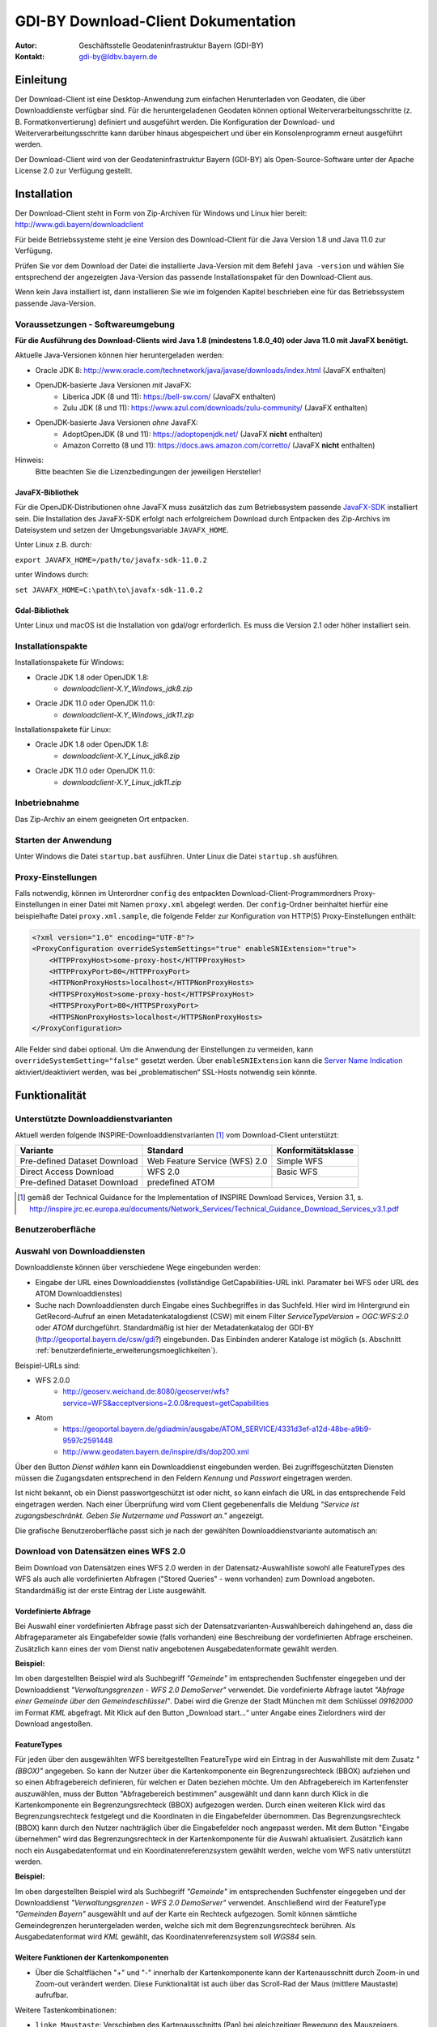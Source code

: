 =======================================================
GDI-BY Download-Client Dokumentation
=======================================================
:Autor: Geschäftsstelle Geodateninfrastruktur Bayern (GDI-BY)
:Kontakt: gdi-by@ldbv.bayern.de


Einleitung
============

Der Download-Client ist eine Desktop-Anwendung zum einfachen Herunterladen von Geodaten, die über Downloaddienste verfügbar sind. Für die heruntergeladenen Geodaten können optional Weiterverarbeitungsschritte (z. B. Formatkonvertierung) definiert und ausgeführt werden. Die Konfiguration der Download- und Weiterverarbeitungsschritte kann darüber hinaus abgespeichert und über ein Konsolenprogramm erneut ausgeführt werden.

Der Download-Client wird von der Geodateninfrastruktur Bayern (GDI-BY) als Open-Source-Software unter der Apache License 2.0 zur Verfügung gestellt.


Installation
============

Der Download-Client steht in Form von Zip-Archiven für Windows und Linux hier bereit: http://www.gdi.bayern/downloadclient

Für beide Betriebssysteme steht je eine Version des Download-Client für die Java Version 1.8 und Java 11.0 zur Verfügung.

Prüfen Sie vor dem Download der Datei die installierte Java-Version mit dem Befehl ``java -version`` und wählen Sie entsprechend
der angezeigten Java-Version das passende Installationspaket für den Download-Client aus.

Wenn kein Java installiert ist, dann installieren Sie wie im folgenden Kapitel beschrieben
eine für das Betriebssystem passende Java-Version.


Voraussetzungen - Softwareumgebung
------------------------------------

**Für die Ausführung des Download-Clients wird Java 1.8 (mindestens 1.8.0_40) oder Java 11.0 mit JavaFX benötigt.**

Aktuelle Java-Versionen können hier heruntergeladen werden:

- Oracle JDK 8: http://www.oracle.com/technetwork/java/javase/downloads/index.html (JavaFX enthalten)
- OpenJDK-basierte Java Versionen *mit* JavaFX:
    - Liberica JDK (8 und 11): https://bell-sw.com/ (JavaFX enthalten)
    - Zulu JDK (8 und 11): https://www.azul.com/downloads/zulu-community/ (JavaFX enthalten)
- OpenJDK-basierte Java Versionen *ohne* JavaFX:
    - AdoptOpenJDK (8 und 11): https://adoptopenjdk.net/ (JavaFX **nicht** enthalten)
    - Amazon Corretto (8 und 11): https://docs.aws.amazon.com/corretto/ (JavaFX **nicht** enthalten)

Hinweis:
  Bitte beachten Sie die Lizenzbedingungen der jeweiligen Hersteller!

JavaFX-Bibliothek
^^^^^^^^^^^^^^^^^

Für die OpenJDK-Distributionen ohne JavaFX muss zusätzlich das zum Betriebssystem passende `JavaFX-SDK <https://openjfx.io>`_ installiert sein.
Die Installation des JavaFX-SDK erfolgt nach erfolgreichem Download durch Entpacken des Zip-Archivs im Dateisystem und setzen der Umgebungsvariable
``JAVAFX_HOME``.

Unter Linux z.B. durch:

``export JAVAFX_HOME=/path/to/javafx-sdk-11.0.2``

unter Windows durch:

``set JAVAFX_HOME=C:\path\to\javafx-sdk-11.0.2``

Gdal-Bibliothek
^^^^^^^^^^^^^^^

Unter Linux und macOS ist die Installation von gdal/ogr erforderlich. Es muss die Version 2.1 oder höher installiert sein.


Installationspakte
------------------

Installationspakete für Windows:

- Oracle JDK 1.8 oder OpenJDK 1.8:
    - `downloadclient-X.Y_Windows_jdk8.zip`
- Oracle JDK 11.0 oder OpenJDK 11.0:
    - `downloadclient-X.Y_Windows_jdk11.zip`

Installationspakete für Linux:

- Oracle JDK 1.8 oder OpenJDK 1.8:
    - `downloadclient-X.Y_Linux_jdk8.zip`
- Oracle JDK 11.0 oder OpenJDK 11.0:
    - `downloadclient-X.Y_Linux_jdk11.zip`


Inbetriebnahme
--------------

Das Zip-Archiv an einem geeigneten Ort entpacken.

Starten der Anwendung
----------------------

Unter Windows die Datei ``startup.bat`` ausführen.
Unter Linux die Datei ``startup.sh`` ausführen.

Proxy-Einstellungen
--------------------

Falls notwendig, können im Unterordner ``config`` des entpackten Download-Client-Programmordners Proxy-Einstellungen in einer Datei mit Namen ``proxy.xml`` abgelegt werden. Der ``config``-Ordner beinhaltet hierfür eine beispielhafte Datei ``proxy.xml.sample``, die folgende Felder zur Konfiguration von HTTP(S) Proxy-Einstellungen enthält:

.. code-block:: xml

   <?xml version="1.0" encoding="UTF-8"?>
   <ProxyConfiguration overrideSystemSettings="true" enableSNIExtension="true">
       <HTTPProxyHost>some-proxy-host</HTTPProxyHost>
       <HTTPProxyPort>80</HTTPProxyPort>
       <HTTPNonProxyHosts>localhost</HTTPNonProxyHosts>
       <HTTPSProxyHost>some-proxy-host</HTTPSProxyHost>
       <HTTPSProxyPort>80</HTTPSProxyPort>
       <HTTPSNonProxyHosts>localhost</HTTPSNonProxyHosts>
   </ProxyConfiguration>

Alle Felder sind dabei optional. Um die Anwendung der Einstellungen zu vermeiden, kann ``overrideSystemSetting="false"`` gesetzt werden. Über ``enableSNIExtension`` kann die `Server Name Indication <https://de.wikipedia.org/wiki/Server_Name_Indication>`_ aktiviert/deaktiviert werden, was bei „problematischen“ SSL-Hosts notwendig sein könnte.


Funktionalität
==============

Unterstützte Downloaddienstvarianten
---------------------------------------

Aktuell werden folgende INSPIRE-Downloaddienstvarianten [#f1]_ vom Download-Client unterstützt:

+-------------------------------------+--------------------------------+----------------------------+
| Variante                            | Standard                       | Konformitätsklasse         |
+=====================================+================================+============================+
| Pre-defined Dataset Download        | Web Feature Service (WFS)  2.0 |  Simple WFS                |
+-------------------------------------+--------------------------------+----------------------------+
| Direct Access Download              | WFS 2.0                        |  Basic WFS                 |
+-------------------------------------+--------------------------------+----------------------------+
| Pre-defined Dataset Download        | predefined ATOM                |                            |
+-------------------------------------+--------------------------------+----------------------------+

.. [#f1] gemäß der Technical Guidance for the Implementation of INSPIRE Download Services, Version 3.1, s. http://inspire.jrc.ec.europa.eu/documents/Network_Services/Technical_Guidance_Download_Services_v3.1.pdf

Benutzeroberfläche 
-------------------

.. image:: img/V1.1_Benutzeroberflaeche.png


Auswahl von Downloaddiensten
------------------------------
Downloaddienste können über verschiedene Wege eingebunden werden: 

- Eingabe der URL eines Downloaddienstes (vollständige GetCapabilities-URL inkl. Paramater bei WFS oder URL des ATOM Downloaddienstes) 

- Suche nach Downloaddiensten durch Eingabe eines Suchbegriffes in das Suchfeld. Hier wird im Hintergrund ein GetRecord-Aufruf an einen Metadatenkatalogdienst (CSW) mit einem Filter *ServiceTypeVersion = OGC:WFS:2.0* oder *ATOM* durchgeführt. Standardmäßig ist hier der Metadatenkatalog der GDI-BY (http://geoportal.bayern.de/csw/gdi?) eingebunden. Das Einbinden anderer Kataloge ist möglich (s. Abschnitt :ref:`benutzerdefinierte_erweiterungsmoeglichkeiten`).


Beispiel-URLs sind:

- WFS 2.0.0
   - http://geoserv.weichand.de:8080/geoserver/wfs?service=WFS&acceptversions=2.0.0&request=getCapabilities
- Atom
   - https://geoportal.bayern.de/gdiadmin/ausgabe/ATOM_SERVICE/4331d3ef-a12d-48be-a9b9-9597c2591448
   - http://www.geodaten.bayern.de/inspire/dls/dop200.xml

Über den Button *Dienst wählen* kann ein Downloaddienst eingebunden werden. Bei zugriffsgeschützten Diensten müssen die Zugangsdaten entsprechend in den Feldern *Kennung* und *Passwort* eingetragen werden. 

Ist nicht bekannt, ob ein Dienst passwortgeschützt ist oder nicht, so kann einfach die URL in das entsprechende Feld eingetragen werden. Nach einer Überprüfung wird vom Client gegebenenfalls die Meldung *"Service ist zugangsbeschränkt. Geben Sie Nutzername und Passwort an."* angezeigt.

Die grafische Benutzeroberfläche passt sich je nach der gewählten Downloaddienstvariante automatisch an: 

Download von Datensätzen eines WFS 2.0 
---------------------------------------

Beim Download von Datensätzen eines WFS 2.0 werden in der Datensatz-Auswahlliste sowohl alle FeatureTypes des WFS als auch alle vordefinierten Abfragen ("Stored Queries" - wenn vorhanden) zum Download angeboten. 
Standardmäßig ist der erste Eintrag der Liste ausgewählt.
 

Vordefinierte Abfrage
^^^^^^^^^^^^^^^^^^^^^

Bei Auswahl einer vordefinierten Abfrage passt sich der Datensatzvarianten-Auswahlbereich dahingehend an, dass die Abfrageparameter als Eingabefelder sowie (falls vorhanden) eine Beschreibung der vordefinierten Abfrage erscheinen. Zusätzlich kann eines der vom Dienst nativ angebotenen Ausgabedatenformate gewählt werden.

**Beispiel:**

.. image:: img/V1.1_storedquery_WFS.PNG


Im oben dargestellten Beispiel wird als Suchbegriff *"Gemeinde"* im entsprechenden Suchfenster eingegeben und der Downloaddienst *"Verwaltungsgrenzen - WFS 2.0 DemoServer"* verwendet. Die vordefinierte Abfrage lautet *"Abfrage einer Gemeinde über den Gemeindeschlüssel"*. 
Dabei wird die Grenze der Stadt München mit dem Schlüssel *09162000* im Format *KML* abgefragt. Mit Klick auf den Button „Download start...“ unter Angabe eines Zielordners wird der Download angestoßen.


FeatureTypes
^^^^^^^^^^^^

Für jeden über den ausgewählten WFS bereitgestellten FeatureType wird ein Eintrag in der Auswahlliste mit dem Zusatz *"(BBOX)"* angegeben.
So kann der Nutzer über die Kartenkomponente ein Begrenzungsrechteck (BBOX) aufziehen und so einen Abfragebereich definieren, für welchen er Daten beziehen möchte. Um den Abfragebereich im Kartenfenster
auszuwählen, muss der Button "Abfragebereich bestimmen" ausgewählt und dann kann durch Klick in die Kartenkomponente ein Begrenzungsrechteck (BBOX) aufgezogen werden. Durch einen weiteren Klick wird das Begrenzungsrechteck festgelegt und die Koordinaten in die Eingabefelder übernommen.
Das Begrenzungsrechteck (BBOX) kann durch den Nutzer nachträglich über die Eingabefelder noch angepasst werden. Mit dem Button "Eingabe übernehmen" wird das Begrenzungsrechteck in der Kartenkomponente für die Auswahl aktualisiert.
Zusätzlich kann noch ein Ausgabedatenformat und ein Koordinatenreferenzsystem gewählt werden, welche vom WFS nativ unterstützt werden.

**Beispiel:**

.. image:: img/V1.2.1_featuretypes_WFS.PNG


Im oben dargestellten Beispiel wird als Suchbegriff *"Gemeinde"* im entsprechenden Suchfenster eingegeben und der Downloaddienst *"Verwaltungsgrenzen - WFS 2.0 DemoServer"* verwendet. Anschließend wird der FeatureType *"Gemeinden Bayern"* ausgewählt und auf der Karte ein Rechteck aufgezogen. Somit können sämtliche Gemeindegrenzen heruntergeladen werden, welche sich mit dem Begrenzungsrechteck berühren. Als Ausgabedatenformat wird *KML* gewählt, das Koordinatenreferenzsystem soll *WGS84* sein.


Weitere Funktionen der Kartenkomponenten
^^^^^^^^^^^^^^^^^^^^^^^^^^^^^^^^^^^^^^^^

* Über die Schaltflächen "+" und "-" innerhalb der Kartenkomponente kann der Kartenausschnitt durch Zoom-in und Zoom-out verändert werden. Diese Funktionalität ist auch über das Scroll-Rad der Maus (mittlere Maustaste) aufrufbar.

Weitere Tastenkombinationen:

- ``linke Maustaste``: Verschieben des Kartenausschnitts (Pan) bei gleichzeitiger Bewegung des Mauszeigers.
- ``SHIFT`` + ``linke Maustaste``: Zieht einen Bereich auf (blaues Rechteck) mit anschließendem Zoom-in auf den ausgewählten Bereich.
- ``SHIFT`` + ``ALT`` + ``linke Maustaste``: Ausrichtung der Karte verändern (es wird zusätzlich eine Schaltfläche rechts oben innerhalb der Kartenkomponente angezeigt, über die die Karte wieder in die ursprüngliche Nord-Süd-Ausrichtung ausgerichtet werden kann).


Abfragen mit CQL-Filter
^^^^^^^^^^^^^^^^^^^^^^^

Neben der Auswahl über ein Begrenzungsrechteck (BBOX) wird für jeden bereitgestellten FeatureType ein Eintrag in der Auswahlliste mit dem Zusatz *"(Filter)"* angegeben.
So kann der Benutzer mit Angabe eines CQL-Ausdrucks [#f2]_ im Textfeld die Ausgabe des WFS filtern.

**Beispiel:**


.. image:: img/V1.2_cqlfilter_WFS.PNG

Im oben dargestellten Beispiel wird der FeatureType *"Gemeinden"* über den CQL-Ausdruck auf dem Attribut *"bvv:sch"* mit dem Wert *09162000* gefiltert.


Typübergreifende Abfrage
^^^^^^^^^^^^^^^^^^^^^

Zusätzlich zu der Filterfunktion je FeatureType kann auch ein typübergreifender Filter definiert werden. Dazu muss in der Auswahl der Eintrag "Typübergreifende Abfrage (Filter)" ausgewählt werden.
Im Textfeld kann der Benutzer einen oder mehrere CQL-Ausdrücke [#f2]_ eingeben und somit die Ausgabe des WFS filtern.


.. image:: img/V1.2_complex_cqlfilter_WFS.PNG

Im oben dargestellten Beispiel wird der FeatureType *"bvv:gmd_ex"* über den CQL-Ausdruck auf dem Attribut *"bvv:sch"* mit dem Wert *09162000* gefiltert.

.. [#f2] Ein Common Query Language (CQL) Ausdruck ist vergleichbar mit einer SQL-Abfrage für Datenbanken. Beispiele für CQL-Ausdrücke gibt es im GeoTools Handbuch http://docs.geotools.org/latest/userguide/library/cql/index.html und im uDig Handbuch http://udig.github.io/docs/user/concepts/Constraint%20Query%20Language.html

Download von Datensätzen eines predefined ATOM Downloaddienstes
------------------------------------------------------------------

Beim Download von Datensätzen eines predefined ATOM Downloaddienstes werden in der Datensatz-Auswahlliste alle verfügbaren ServiceFeed-Einträge (=Datensätze) zum Download angeboten. Standardmäßig ist der erste Eintrag der Liste ausgewählt. 

Der Nutzer hat die Möglichkeit, die Auswahl durch Wahl eines anderen Eintrags der Liste oder durch Wahl eines Bereiches in der Kartenkomponente zu ändern. 

Einschränkung: Die Auswahl eines Datensatzes über die Kartenkomponente ist nur dann möglich, wenn die geographischen Begrenzungspolygone der einzelnen Datensätze sich nicht überlagern. 

**Beispiel Variante a):**

.. image:: img/V1.2.0_Kartenauswahl_ATOM.PNG


Im oben dargestellten Beispiel wird als Suchbegriff *"digitales Orthophoto"* im entsprechenden Suchfenster eingegeben und der Downloaddienst *"Digitales Orthophoto 2 m Bodenauflösung - ATOM-Feed"* verwendet.
Der Dienst stellt Datensätze mit unterschiedlichen geographischen Begrenzungspolygonen zum Download zur Auswahl. Somit ist eine Auswahl über die Kartenkomponente möglich. Es wird der Datensatz *"Digitales Orthophoto 112013-0"* in der Variante *"ETRS89 (EPSG:4258)"* gewählt. 



**Beispiel Variante b):**

.. image:: img/V1.2.0_Listenauswahl_ATOM.PNG


Im oben dargestellten Beispiel wird als Suchbegriff *"Naturschutz"* im entsprechenden Suchfenster eingegeben und der Downloaddienst *"Schutzgebiete des Naturschutzes - Downloaddienst"* verwendet.
Der Dienst bietet die Datensätze Naturparke, Nationalparke, Naturschutzgebiete, Biosphärenreservate und Landschaftsschutzgebiete zum Download zur Auswahl. 
Da die Datensätze jeweils eine bayernweite Ausdehnung haben, ist nur eine Auswahl über die Dropdown-Liste möglich.
Es wird der Datensatz *"Nationalparke"* in der Variante *"ETRS89"* gewählt. 


Weiterverarbeitung der heruntergeladenen Datensätze
------------------------------------------------------

Die heruntergeladenen Datensätze  können mit Hilfe des Download-Clients zu einem individuellen Endergebnis weiterverarbeitet werden (=Verarbeitungskette). 

Nach Anhaken von "Weiterverarbeiten" können über den Button "Hinzufügen" ein oder mehrere Verarbeitungsschritte hinzugefügt werden.

Folgende Verarbeitungsschritte stehen bereits vorkonfiguriert zur Verfügung:

- Konvertierung eines Vektordatenformates nach ESRI-Shape nach Eingabe des folgenden Parameters: 
   - Koordinatenreferenzsystem 

- Konvertierung eines Rasterdatenformates nach GeoTIFF nach Eingabe des folgenden Parameters:
   - Koordinatenreferenzsystem

Nicht ausführbare Verarbeitungsschritte werden rot eingefärbt. 
Die zur Verfügung stehenden Verarbeitungsschritte können durch Anpassung der Verarbeitungskonfigurations-Datei (s.u. :ref:`benutzerdefinierte_erweiterungsmoeglichkeiten`) bei Bedarf durch den Anwender beliebig ergänzt und konfiguriert werden.

.. image:: img/V1.2.0_Weiterverarbeitung_DOP.PNG

Im oben dargestellten Beispiel wird vom Downloaddienst "Digitales Orthophoto 2 m Bodenauflösung - ATOM-Feed" der Datensatz "Digitales Orthophoto 112017-1" in der Variante "ETRS89" abgerufen. Als Verarbeitungsschritt wird „Konvertierung nach GeoTIFF“ gewählt. Falls der Datensatz aus mehreren physischen Dateien besteht, werden diese bei der Konvertierung zu einer Datei zusammengefügt.

Download-Logfiles
-------------------

Für jeden Download, der über den Button „Download start…“ angestoßen wurde, wird im Ordner, der als Speicherort für den Download angegeben wurde, automatisch ein Logfile (Dateiname download_<DatumUhrzeitNr>.log) gespeichert.

Anwendungs-Logfile
-------------------
Die Anwendung erzeugt ein Anwendungs-Logfile (Dateiname logdlc_<DatumUhrzeit>.txt), in dem die Aktionen der Anwendung Download-Client protokolliert werden.
Diese Log-Datei kann zur Fehleranalyse oder zur Auswertung der HTTP-Anfragen genutzt werden.

Um die Ausgabe der vollständigen HTTP-Anfragen zu aktivieren, ist eine Anpassung der Konfigurationsdatei ``log4j2.yaml`` notwendig. Die Datei liegt im Unterordner ``/config``.
Dazu muss folgende Zeile unterhalb des Elements ``Configuration:Loggers:Logger`` aktiviert werden:

.. code-block:: yaml

  - name: org.apache.http.wire
    level: all

Sollen nur die HTTP-HEADER Informationen ausgegeben werden, so ist folgende Konfiguration zu verwenden:

.. code-block:: yaml

  - name: org.apache.http.headers
    level: all

Damit die HTTP-Anfragen auch im Anwendungs-Logfile ausgegeben werden, muss zusätzlich auch noch unterhalb von
``Configuration:Loggers:Root:AppenderRef`` folgende Einstellung vorgenommen werden:

.. code-block:: yaml

  - ref: File_Appender
    level: all

Da die Ausgabe des vollständigen Netzwerkverkehrs auch Auswirkung auf die Performanz der Anwendung hat und zu einer
schnell wachsenden Anwendungs-Logfile führt, muss diese Funktion, wie oben beschrieben, erst aktiviert werden.

Zur Fehleranalyse können zusätzlich alle Systemeigenschaft ausgegeben werden. Dazu muss in der Konfigurationsdatei unterhalb des Elements
``Configuration:Loggers:Logger`` der Log-Level für den Logger ``de.bayern.gdi`` auf ``trace`` geändert werden:

.. code-block:: yaml

  - name: de.bayern.gdi
    level: trace

Wenn Sie Änderungen an der Konfigurationsdatei ``log4j2.yaml`` vornehmen, müssen Sie die Anwendung neustarten. Denn die Einstellungen werden
nur einmalig beim Starten der Anwendung ausgelesen.

Weitere Informationen, wie das Anwendungs-Logfile angepasst werden kann, können in der Dokumentation von Apache Log4j2 nachgelesen werden [#f3]_.

.. [#f3] Apache Log4j2 Dokumentation https://logging.apache.org/log4j/2.x/manual/configuration.html

Ausführungswiederholung
-----------------------

Eine Download-Konfiguration kann über den entsprechenden Button als XML-Datei (Dateiname config<DatumUhrzeitNr>.xml) gespeichert und im Download-Client über das Menü *Datei* --> *Download-Konfiguration laden* erneut geladen werden. Zudem kann die gespeicherte Download-Konfiguration über ein Konsolenprogramm erneut bzw. in regelmäßigen Intervallen ausgeführt werden. 
 
**Windows:**

Variante a) Ausführungswiederholung mit Windows Eingabeaufforderung (CMD)

- Angaben: Batch-Skript startup-headless.bat und o.g. XML-Konfigurationsdatei inkl. Pfad
- Bsp.: ``startup-headless.bat C:\TEMP\config20160909142610.xml``

Variante b) Ausführungswiederholung mit Windows Aufgabenplanung (Voraussetzung: Ausführung als Administrator)

- Programm/Skript: ausführbare Eingabeaufforderungsdatei inkl. Pfad (Bsp.: ``C:\Windows\SysWOW64\cmd.exe``)
- Argumente: Batch-Skript startup-headless.bat und o.g. XML-Konfigurationsdatei inkl. Pfad (Bsp.:  ``/c"startup-headless.bat C:\TEMP\config20160909142610.xml"``)
- Starten in: Pfad, unter der Batch-Datei startup-headless.bat liegt


**Linux:** 

Die Ausführungswiederholung ist über Cronjobs möglich.


.. _benutzerdefinierte_erweiterungsmoeglichkeiten:

Benutzerdefinierte Erweiterungsmöglichkeiten 
=============================================

Die Funktionalität des Download-Client ist durch den Nutzer erweiterbar bzw. individuell anpassbar. Hierzu können die Default-Einstellungen an folgenden Konfigurationsdateien, die sich im Unterordner config des Download-Client-Programmordners befinden, angepasst werden: 


settings.xml
------------

Hier können folgende Einstellungen angepasst werden:

- im Element ``<catalogues>`` können Metadatenkatalog für die Dienstesuche eingebunden werden

- im Element ``<wms>`` können Darstellungsdienste für die Kartenkomponente im Datensatzvarianten-Auswahlbereich der Benutzeroberfläche eingebunden werden

- im Element ``<services>`` können Downloaddienste folgendermaßen fest in die Dienstesuche eingebunden werden:

.. code-block:: xml

   <services>
     <service>
       <name>Ein WFS Name</name>
       <url>EineWFSURL?</url>
     </service>
     <service>
       <name>Ein ATOM-Feed Name</name>
       <url>EineAtomFeedURL</url>
     </service>
   </services>

- im Element ``<check-restriction>`` können Downloaddienste angegeben
  werden, welche die Prüfung der Verfügbarkeit, sowie des potentiellen
  Passwortschutzes über HTTP-HEAD ablehnen und daher alternativ über HTTP-GET
  überprüft werden müssen:

.. code-block:: xml

   <check-restriction>
     <use-get-url>http://example1.com/.*$</use-get-url>
     <use-get-url>(http|https)://example2.com/.*$</use-get-url>
   </check-restriction>

- im Element ``<basedir>`` kann das Verzeichnis angegeben werden, das beim Öffnen der Dialoge zum Laden und Speichern einer Download-Konfiguration für die
  Ausführungswiederholung verwendet wird.

.. code-block:: xml

   <basedir>C:/TEMP/config</basedir>


verarbeitungsschritte.xml
---------------------------

Hier können bestehende Verarbeitungsschritte modifiziert oder neue Verarbeitungsschritte angelegt werden, indem u.a. folgende Einstellungen vorgenommen werden:

- im Element ``<Befehl>``: Angabe eines Befehls aus der `GDAL Bibliothek <http://www.gdal.org/>`_ zur Geodatenverarbeitung oder einer ausführbaren Datei mit einem Python Skript

- im Element ``<ParameterSet>``: Notwendige Ein- und Ausgabeparameter für die Ausführung des Befehls

- im Element ``<Eingabeelement>``: Definition von Eingabeelementen für die Benutzeroberfläche wie bspw. Text-Eingabefelder (``typ="TextField"``) oder Auswahllistenfeldern (``typ="ComboBox"``)


mimetypes.xml
--------------

Hier kann die Liste der angegebenen MIMETypes erweitert werden. Jedem MIMEType wird eine Dateierweiterung sowie ein Formattyp (``raster``/``vektor``) zugeordnet.
